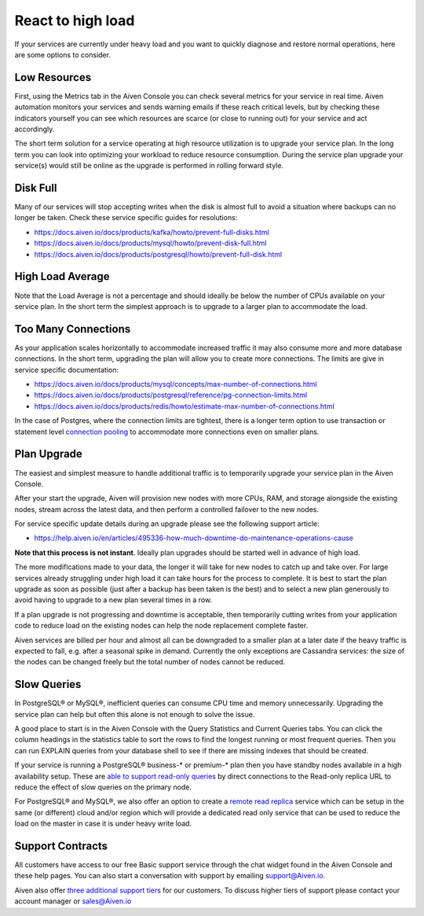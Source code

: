 React to high load
==================

If your services are currently under heavy load and you want to quickly diagnose and restore normal operations, here are some options to consider.

Low Resources
'''''''''''''

First, using the Metrics tab in the Aiven Console you can check several metrics for your service in real time. Aiven automation monitors your services and sends warning emails if these reach critical levels, but by checking these indicators yourself you can see which resources are scarce (or close to running out) for your service and act accordingly.

The short term solution for a service operating at high resource utilization is to upgrade your service plan. In the long term you can look into optimizing your workload to reduce resource consumption. During the service plan upgrade your service(s) would still be online as the upgrade is performed in rolling forward style.

Disk Full
'''''''''

Many of our services will stop accepting writes when the disk is almost full to avoid a situation where backups can no longer be taken. Check these service specific guides for resolutions:

- `https://docs.aiven.io/docs/products/kafka/howto/prevent-full-disks.html <https://docs.aiven.io/docs/products/kafka/howto/prevent-full-disks.html>`_

- `https://docs.aiven.io/docs/products/mysql/howto/prevent-disk-full.html <https://docs.aiven.io/docs/products/mysql/howto/prevent-disk-full.html>`_

- `https://docs.aiven.io/docs/products/postgresql/howto/prevent-full-disk.html <https://docs.aiven.io/docs/products/postgresql/howto/prevent-full-disk.html>`_

High Load Average
'''''''''''''''''

Note that the Load Average is not a percentage and should ideally be below the number of CPUs available on your service plan. In the short term the simplest approach is to upgrade to a larger plan to accommodate the load.

Too Many Connections
''''''''''''''''''''

As your application scales horizontally to accommodate increased traffic it may also consume more and more database connections. In the short term, upgrading the plan will allow you to create more connections. The limits are give in service specific documentation:

- `https://docs.aiven.io/docs/products/mysql/concepts/max-number-of-connections.html <https://docs.aiven.io/docs/products/mysql/concepts/max-number-of-connections.html>`_

- `https://docs.aiven.io/docs/products/postgresql/reference/pg-connection-limits.html <https://docs.aiven.io/docs/products/postgresql/reference/pg-connection-limits.html>`_

- `https://docs.aiven.io/docs/products/redis/howto/estimate-max-number-of-connections.html <https://docs.aiven.io/docs/products/redis/howto/estimate-max-number-of-connections.html>`_

In the case of Postgres, where the connection limits are tightest, there is a longer term option to use transaction or statement level `connection pooling <https://docs.aiven.io/docs/products/postgresql/concepts/pg-connection-pooling.html>`_ to accommodate more connections even on smaller plans.

Plan Upgrade
''''''''''''

The easiest and simplest measure to handle additional traffic is to temporarily upgrade your service plan in the Aiven Console.

After your start the upgrade, Aiven will provision new nodes with more CPUs, RAM, and storage alongside the existing nodes, stream across the latest data, and then perform a controlled failover to the new nodes.

For service specific update details during an upgrade please see the following support article:

- `https://help.aiven.io/en/articles/495336-how-much-downtime-do-maintenance-operations-cause <https://help.aiven.io/en/articles/495336-how-much-downtime-do-maintenance-operations-cause>`_

**Note that this process is not instant**. Ideally plan upgrades should be started well in advance of high load.

The more modifications made to your data, the longer it will take for new nodes to catch up and take over. For large services already struggling under high load it can take hours for the process to complete. It is best to start the plan upgrade as soon as possible (just after a backup has been taken is the best) and to select a new plan generously to avoid having to upgrade to a new plan several times in a row.

If a plan upgrade is not progressing and downtime is acceptable, then temporarily cutting writes from your application code to reduce load on the existing nodes can help the node replacement complete faster.

Aiven services are billed per hour and almost all can be downgraded to a smaller plan at a later date if the heavy traffic is expected to fall, e.g. after a seasonal spike in demand. Currently the only exceptions are Cassandra services: the size of the nodes can be changed freely but the total number of nodes cannot be reduced.

Slow Queries
''''''''''''

In PostgreSQL® or MySQL®, inefficient queries can consume CPU time and memory unnecessarily. Upgrading the service plan can help but often this alone is not enough to solve the issue.

A good place to start is in the Aiven Console with the Query Statistics and Current Queries tabs. You can click the column headings in the statistics table to sort the rows to find the longest running or most frequent queries. Then you can run EXPLAIN queries from your database shell to see if there are missing indexes that should be created.

If your service is running a PostgreSQL® business-* or premium-* plan then you have standby nodes available in a high availability setup. These are `able to support read-only queries <https://docs.aiven.io/docs/products/postgresql/howto/create-read-replica.html>`_ by direct connections to the Read-only replica URL to reduce the effect of slow queries on the primary node.

For PostgreSQL® and MySQL®, we also offer an option to create a `remote read replica <https://docs.aiven.io/docs/products/postgresql/howto/create-read-replica.html>`_ service which can be setup in the same (or different) cloud and/or region which will provide a dedicated read only service that can be used to reduce the load on the master in case it is under heavy write load.

Support Contracts
'''''''''''''''''

All customers have access to our free Basic support service through the chat widget found in the Aiven Console and these help pages. You can also start a conversation with support by emailing support@Aiven.io.

Aiven also offer `three additional support tiers <https://aiven.io/support-services>`_ for our customers. To discuss higher tiers of support please contact your account manager or sales@Aiven.io